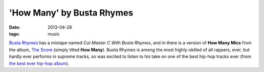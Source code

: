 'How Many' by Busta Rhymes
==========================

:date: 2013-04-28
:tags: music


`Busta Rhymes`__ has a mixtape named *Cut Master C With Busta Rhymes*,
and in there is a version of **How Many Mics** from the album, `The Score`__
(simply titled **How Many**).
Busta Rhymes is among the most highly-skilled of all rappers, ever,
but hardly ever performs in supreme tracks,
so was excited to listen to his take on one of the best hip-hop tracks ever
(from `the best ever hip-hop album`__).


__ http://en.wikipedia.org/wiki/Busta_Rhymes
__ http://en.wikipedia.org/wiki/The_Score_(album)
__ http://tshepang.net/top-tracks-fugees
